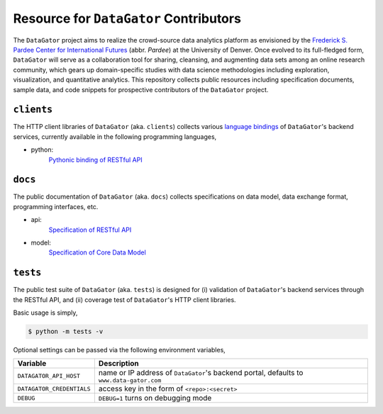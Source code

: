 Resource for ``DataGator`` Contributors
---------------------------------------

The ``DataGator`` project aims to realize the crowd-source data analytics platform as envisioned by the `Frederick S. Pardee Center for International Futures <http://pardee.du.edu>`_ (abbr. `Pardee`) at the University of Denver.
Once evolved to its full-fledged form, ``DataGator`` will serve as a collaboration tool for sharing, cleansing, and augmenting data sets among an online research community, which gears up domain-specific studies with data science methodologies including exploration, visualization, and quantitative analytics.
This repository collects public resources including specification documents, sample data, and code snippets for prospective contributors of the ``DataGator`` project.


``clients``
~~~~~~~~~~~

.. image:: https://badge.fury.io/py/datagator-api-client.svg
   :target: https://pypi.python.org/pypi/datagator-api-client
   :alt: PyPI Package Version

The HTTP client libraries of ``DataGator`` (aka. ``clients``) collects various `language bindings <http://en.wikipedia.org/wiki/Language_binding>`_ of ``DataGator``'s backend services, currently available in the following programming languages,

- python:
    `Pythonic binding of RESTful API <clients/python>`_


``docs``
~~~~~~~~

The public documentation of ``DataGator`` (aka. ``docs``) collects specifications on data model, data exchange format, programming interfaces, etc.

- api:
    `Specification of RESTful API <docs/api.rst>`_
- model:
    `Specification of Core Data Model <docs/model.rst>`_


``tests``
~~~~~~~~~

.. image:: https://travis-ci.org/liuyu81/datagator-contrib.svg?branch=master
   :target: https://travis-ci.org/liuyu81/datagator-contrib
   :alt: Travis CI Build Status

The public test suite of ``DataGator`` (aka. ``tests``) is designed for (i) validation of ``DataGator``'s backend services through the RESTful API, and (ii) coverage test of ``DataGator``'s HTTP client libraries.

Basic usage is simply,

.. code-block:: bash

    $ python -m tests -v

Optional settings can be passed via the following environment variables,

+---------------------------+--------------------------------------------------+
| **Variable**              | **Description**                                  |
+---------------------------+--------------------------------------------------+
| ``DATAGATOR_API_HOST``    | name or IP address of ``DataGator``'s backend    |
|                           | portal, defaults to ``www.data-gator.com``       |
+---------------------------+--------------------------------------------------+
| ``DATAGATOR_CREDENTIALS`` | access key in the form of ``<repo>:<secret>``    |
+---------------------------+--------------------------------------------------+
| ``DEBUG``                 | ``DEBUG=1`` turns on debugging mode              |
+---------------------------+--------------------------------------------------+
